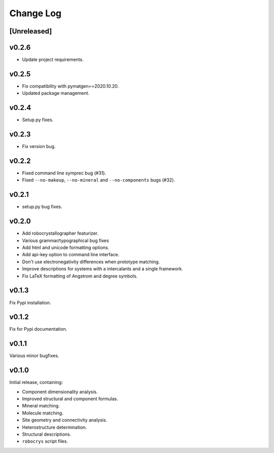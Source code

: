 Change Log
==========

[Unreleased]
------------

v0.2.6
------

- Update project requirements.

v0.2.5
------

- Fix compatibility with pymatgen==2020.10.20.
- Updated package management.

v0.2.4
------

- Setup.py fixes.

v0.2.3
------

- Fix version bug.

v0.2.2
------

- Fixed command line symprec bug (#31).
- Fixed ``--no-makeup``, ``--no-mineral`` and ``--no-components`` bugs (#32).

v0.2.1
------

- setup.py bug fixes.

v0.2.0
------

- Add robocrystallographer featurizer.
- Various grammar/typographical bug fixes
- Add html and unicode formatting options.
- Add api-key option to command line interface.
- Don't use electronegativity differences when prototype matching.
- Improve descriptions for systems with a intercalants and a single framework.
- Fix LaTeX formatting of Angstrom and degree symbols.

v0.1.3
------

Fix Pypi installation.

v0.1.2
------

Fix for Pypi documentation.

v0.1.1
------

Various minor bugfixes.

v0.1.0
------

Initial release, containing:

- Component dimensionality analysis.
- Improved structural and component formulas.
- Mineral matching.
- Molecule matching.
- Site geometry and connectivity analysis.
- Heterostructure determination.
- Structural descriptions.
- ``robocrys`` script files.
